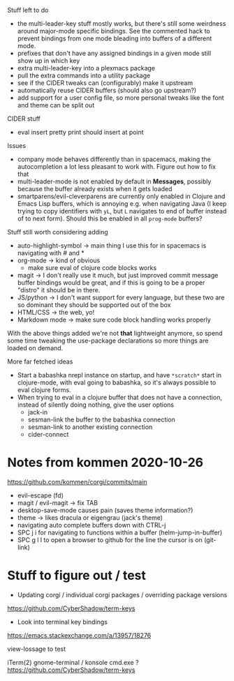 Stuff left to do

- the multi-leader-key stuff mostly works, but there's still some weirdness
  around major-mode specific bindings. See the commented hack to prevent
  bindings from one mode bleading into buffers of a different mode.
- prefixes that don't have any assigned bindings in a given mode still show up
  in which key
- extra multi-leader-key into a plexmacs package
- pull the extra commands into a utility package
- see if the CIDER tweaks can (configurably) make it upstream  
- automatically reuse CIDER buffers (should also go upstream?)
- add support for a user config file, so more personal tweaks like the font and
  theme can be split out

CIDER stuff
- eval insert pretty print should insert at point


Issues
- company mode behaves differently than in spacemacs, making the autocompletion
  a lot less pleasant to work with. Figure out how to fix that
- multi-leader-mode is not enabled by default in *Messages*, possibly because
  the buffer already exists when it gets loaded
- smartparens/evil-cleverparens are currently only enabled in Clojure and Emacs
  Lisp buffers, which is annoying e.g. when navigating Java (I keep trying to
  copy identifiers with ~yL~, but ~L~ navigates to end of buffer instead of to
  next form). Should this be enabled in all ~prog-mode~ buffers?

Stuff still worth considering adding
- auto-highlight-symbol -> main thing I use this for in spacemacs is navigating
  with # and *
- org-mode -> kind of obvious
  - make sure eval of clojure code blocks works
- magit -> I don't really use it much, but just improved commit message buffer
  bindings would be great, and if this is going to be a proper "distro" it
  should be in there.
- JS/python -> I don't want support for every language, but these two are so
  dominant they should be supported out of the box
- HTML/CSS -> the web, yo!
- Markdown mode -> make sure code block handling works properly

With the above things added we're not *that* lightweight anymore, so spend some
time tweaking the use-package declarations so more things are loaded on demand.

More far fetched ideas
- Start a babashka nrepl instance on startup, and have ~*scratch*~ start in
  clojure-mode, with eval going to babashka, so it's always possible to eval
  clojure forms.
- When trying to eval in a clojure buffer that does not have a connection,
  instead of silently doing nothing, give the user options
  - jack-in
  - sesman-link the buffer to the babashka connection
  - sesman-link to another existing connection
  - cider-connect

* Notes from kommen 2020-10-26

https://github.com/kommen/corgi/commits/main

- evil-escape (fd)
- magit / evil-magit -> fix TAB
- desktop-save-mode causes pain (saves theme information?)
- theme -> likes dracula or eigengrau (jack's theme)
- navigating auto complete buffers down with CTRL-j
- SPC j i for navigating to functions within a buffer (helm-jump-in-buffer)
- SPC g l l to open a browser to github for the line the cursor is on (git-link)

* Stuff to figure out / test

- Updating corgi / individual corgi packages / overriding package versions
https://github.com/CyberShadow/term-keys

- Look into terminal key bindings

https://emacs.stackexchange.com/a/13957/18276

view-lossage to test

iTerm(2)
gnome-terminal / konsole
cmd.exe ?  
https://github.com/CyberShadow/term-keys
